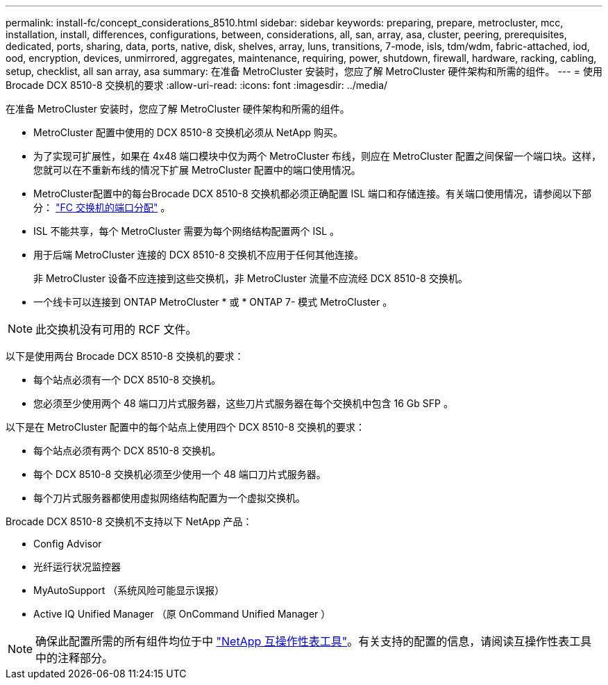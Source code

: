 ---
permalink: install-fc/concept_considerations_8510.html 
sidebar: sidebar 
keywords: preparing, prepare, metrocluster, mcc, installation, install, differences, configurations, between, considerations, all, san, array, asa, cluster, peering, prerequisites, dedicated, ports, sharing, data, ports, native, disk, shelves, array, luns, transitions, 7-mode, isls, tdm/wdm, fabric-attached, iod, ood, encryption, devices, unmirrored, aggregates, maintenance, requiring, power, shutdown, firewall, hardware, racking, cabling, setup, checklist, all san array, asa 
summary: 在准备 MetroCluster 安装时，您应了解 MetroCluster 硬件架构和所需的组件。 
---
= 使用 Brocade DCX 8510-8 交换机的要求
:allow-uri-read: 
:icons: font
:imagesdir: ../media/


[role="lead"]
在准备 MetroCluster 安装时，您应了解 MetroCluster 硬件架构和所需的组件。

* MetroCluster 配置中使用的 DCX 8510-8 交换机必须从 NetApp 购买。
* 为了实现可扩展性，如果在 4x48 端口模块中仅为两个 MetroCluster 布线，则应在 MetroCluster 配置之间保留一个端口块。这样，您就可以在不重新布线的情况下扩展 MetroCluster 配置中的端口使用情况。
* MetroCluster配置中的每台Brocade DCX 8510-8 交换机都必须正确配置 ISL 端口和存储连接。有关端口使用情况，请参阅以下部分： link:concept_port_assignments_for_fc_switches_when_using_ontap_9_1_and_later.html["FC 交换机的端口分配"] 。
* ISL 不能共享，每个 MetroCluster 需要为每个网络结构配置两个 ISL 。
* 用于后端 MetroCluster 连接的 DCX 8510-8 交换机不应用于任何其他连接。
+
非 MetroCluster 设备不应连接到这些交换机，非 MetroCluster 流量不应流经 DCX 8510-8 交换机。

* 一个线卡可以连接到 ONTAP MetroCluster * 或 * ONTAP 7- 模式 MetroCluster 。



NOTE: 此交换机没有可用的 RCF 文件。

以下是使用两台 Brocade DCX 8510-8 交换机的要求：

* 每个站点必须有一个 DCX 8510-8 交换机。
* 您必须至少使用两个 48 端口刀片式服务器，这些刀片式服务器在每个交换机中包含 16 Gb SFP 。


以下是在 MetroCluster 配置中的每个站点上使用四个 DCX 8510-8 交换机的要求：

* 每个站点必须有两个 DCX 8510-8 交换机。
* 每个 DCX 8510-8 交换机必须至少使用一个 48 端口刀片式服务器。
* 每个刀片式服务器都使用虚拟网络结构配置为一个虚拟交换机。


Brocade DCX 8510-8 交换机不支持以下 NetApp 产品：

* Config Advisor
* 光纤运行状况监控器
* MyAutoSupport （系统风险可能显示误报）
* Active IQ Unified Manager （原 OnCommand Unified Manager ）



NOTE: 确保此配置所需的所有组件均位于中 https://mysupport.netapp.com/matrix["NetApp 互操作性表工具"]。有关支持的配置的信息，请阅读互操作性表工具中的注释部分。
